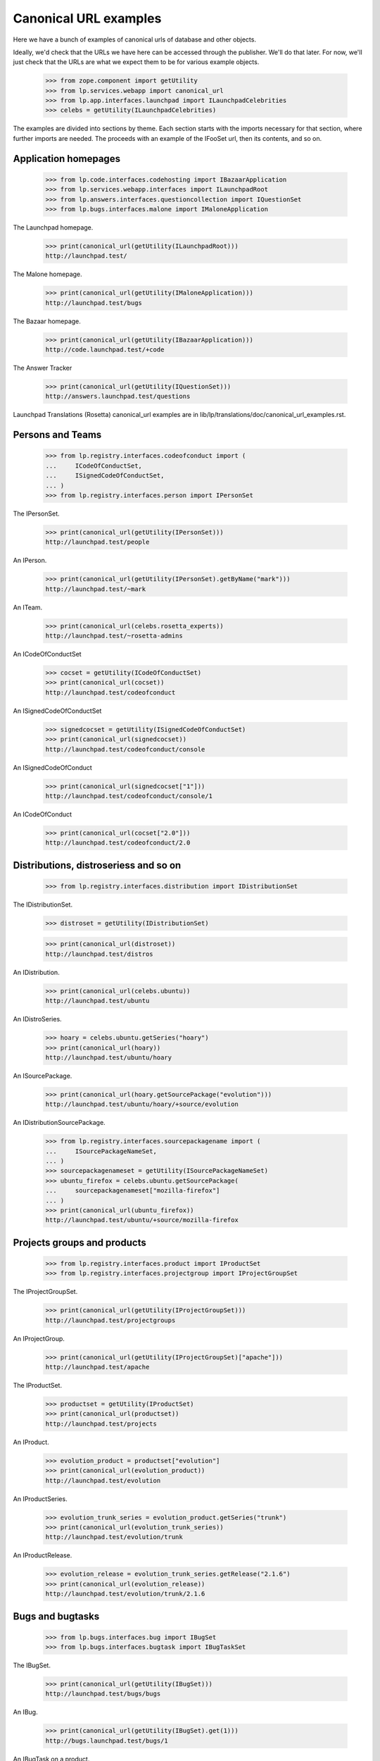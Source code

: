 Canonical URL examples
======================

Here we have a bunch of examples of canonical urls of database and other
objects.

Ideally, we'd check that the URLs we have here can be accessed through the
publisher.  We'll do that later.  For now, we'll just check that the URLs
are what we expect them to be for various example objects.

    >>> from zope.component import getUtility
    >>> from lp.services.webapp import canonical_url
    >>> from lp.app.interfaces.launchpad import ILaunchpadCelebrities
    >>> celebs = getUtility(ILaunchpadCelebrities)

The examples are divided into sections by theme.  Each section starts with
the imports necessary for that section, where further imports are needed.
The proceeds with an example of the IFooSet url, then its contents, and
so on.


Application homepages
---------------------

    >>> from lp.code.interfaces.codehosting import IBazaarApplication
    >>> from lp.services.webapp.interfaces import ILaunchpadRoot
    >>> from lp.answers.interfaces.questioncollection import IQuestionSet
    >>> from lp.bugs.interfaces.malone import IMaloneApplication

The Launchpad homepage.

    >>> print(canonical_url(getUtility(ILaunchpadRoot)))
    http://launchpad.test/

The Malone homepage.

    >>> print(canonical_url(getUtility(IMaloneApplication)))
    http://launchpad.test/bugs

The Bazaar homepage.

    >>> print(canonical_url(getUtility(IBazaarApplication)))
    http://code.launchpad.test/+code

The Answer Tracker

    >>> print(canonical_url(getUtility(IQuestionSet)))
    http://answers.launchpad.test/questions

Launchpad Translations (Rosetta) canonical_url examples are in
lib/lp/translations/doc/canonical_url_examples.rst.


Persons and Teams
-----------------

    >>> from lp.registry.interfaces.codeofconduct import (
    ...     ICodeOfConductSet,
    ...     ISignedCodeOfConductSet,
    ... )
    >>> from lp.registry.interfaces.person import IPersonSet

The IPersonSet.

    >>> print(canonical_url(getUtility(IPersonSet)))
    http://launchpad.test/people

An IPerson.

    >>> print(canonical_url(getUtility(IPersonSet).getByName("mark")))
    http://launchpad.test/~mark

An ITeam.

    >>> print(canonical_url(celebs.rosetta_experts))
    http://launchpad.test/~rosetta-admins

An ICodeOfConductSet

    >>> cocset = getUtility(ICodeOfConductSet)
    >>> print(canonical_url(cocset))
    http://launchpad.test/codeofconduct

An ISignedCodeOfConductSet

    >>> signedcocset = getUtility(ISignedCodeOfConductSet)
    >>> print(canonical_url(signedcocset))
    http://launchpad.test/codeofconduct/console

An ISignedCodeOfConduct

    >>> print(canonical_url(signedcocset["1"]))
    http://launchpad.test/codeofconduct/console/1

An ICodeOfConduct

    >>> print(canonical_url(cocset["2.0"]))
    http://launchpad.test/codeofconduct/2.0


Distributions, distroseriess and so on
--------------------------------------

    >>> from lp.registry.interfaces.distribution import IDistributionSet

The IDistributionSet.

    >>> distroset = getUtility(IDistributionSet)

    >>> print(canonical_url(distroset))
    http://launchpad.test/distros

An IDistribution.

    >>> print(canonical_url(celebs.ubuntu))
    http://launchpad.test/ubuntu

An IDistroSeries.

    >>> hoary = celebs.ubuntu.getSeries("hoary")
    >>> print(canonical_url(hoary))
    http://launchpad.test/ubuntu/hoary

An ISourcePackage.

    >>> print(canonical_url(hoary.getSourcePackage("evolution")))
    http://launchpad.test/ubuntu/hoary/+source/evolution

An IDistributionSourcePackage.

    >>> from lp.registry.interfaces.sourcepackagename import (
    ...     ISourcePackageNameSet,
    ... )
    >>> sourcepackagenameset = getUtility(ISourcePackageNameSet)
    >>> ubuntu_firefox = celebs.ubuntu.getSourcePackage(
    ...     sourcepackagenameset["mozilla-firefox"]
    ... )
    >>> print(canonical_url(ubuntu_firefox))
    http://launchpad.test/ubuntu/+source/mozilla-firefox


Projects groups and products
----------------------------

    >>> from lp.registry.interfaces.product import IProductSet
    >>> from lp.registry.interfaces.projectgroup import IProjectGroupSet

The IProjectGroupSet.

    >>> print(canonical_url(getUtility(IProjectGroupSet)))
    http://launchpad.test/projectgroups

An IProjectGroup.

    >>> print(canonical_url(getUtility(IProjectGroupSet)["apache"]))
    http://launchpad.test/apache

The IProductSet.

    >>> productset = getUtility(IProductSet)
    >>> print(canonical_url(productset))
    http://launchpad.test/projects

An IProduct.

    >>> evolution_product = productset["evolution"]
    >>> print(canonical_url(evolution_product))
    http://launchpad.test/evolution

An IProductSeries.

    >>> evolution_trunk_series = evolution_product.getSeries("trunk")
    >>> print(canonical_url(evolution_trunk_series))
    http://launchpad.test/evolution/trunk

An IProductRelease.

    >>> evolution_release = evolution_trunk_series.getRelease("2.1.6")
    >>> print(canonical_url(evolution_release))
    http://launchpad.test/evolution/trunk/2.1.6


Bugs and bugtasks
-----------------

    >>> from lp.bugs.interfaces.bug import IBugSet
    >>> from lp.bugs.interfaces.bugtask import IBugTaskSet

The IBugSet.

    >>> print(canonical_url(getUtility(IBugSet)))
    http://launchpad.test/bugs/bugs

An IBug.

    >>> print(canonical_url(getUtility(IBugSet).get(1)))
    http://bugs.launchpad.test/bugs/1

An IBugTask on a product.

    >>> print(canonical_url(getUtility(IBugTaskSet).get(2)))
    http://bugs.launchpad.test/firefox/+bug/1

An IMessage on a bug.

    >>> print(canonical_url(getUtility(IBugSet).get(1).messages[0]))
    http://bugs.launchpad.test/firefox/+bug/1/comments/0

An IMessage on a question.

    >>> print(canonical_url(getUtility(IQuestionSet).get(6).messages[0]))
    http://answers.launchpad.test/firefox/+question/6/messages/1

An IBugTask on a distribution source package.

    >>> distro_task = getUtility(IBugTaskSet).get(4)
    >>> print(canonical_url(distro_task))
    http://bugs.launchpad.test/debian/+source/mozilla-firefox/+bug/1

An IBugTask on a distribution without a sourcepackage.

    >>> from lp.testing import login
    >>> login("foo.bar@canonical.com")

    >>> temp_target = distro_task.target
    >>> distro_task.transitionToTarget(
    ...     distro_task.target.distribution, getUtility(ILaunchBag).user
    ... )
    >>> print(canonical_url(distro_task))
    http://bugs.launchpad.test/debian/+bug/1
    >>> distro_task.transitionToTarget(
    ...     temp_target, getUtility(ILaunchBag).user
    ... )

An IBugTask on a distribution series source package.

    >>> distro_series_task = getUtility(IBugTaskSet).get(19)
    >>> print(canonical_url(distro_series_task))
    http://bugs.launchpad.test/debian/sarge/+source/mozilla-firefox/+bug/3

An IBugTask on a distribution series without a sourcepackage.

    >>> temp_target = distro_series_task.target
    >>> distro_series_task.transitionToTarget(
    ...     distro_series_task.target.distroseries,
    ...     getUtility(ILaunchBag).user,
    ... )
    >>> print(canonical_url(distro_series_task))
    http://bugs.launchpad.test/debian/sarge/+bug/3
    >>> distro_series_task.transitionToTarget(
    ...     temp_target, getUtility(ILaunchBag).user
    ... )

A private bug, as an anonymous user! (We'll temporarily subscribe to the bug,
to ensure that at least one person has the perms to edit it while it's set
private.)

    >>> from lp.services.webapp.interfaces import ILaunchBag
    >>> current_user = getUtility(ILaunchBag).user
    >>> subscription = distro_series_task.bug.subscribe(
    ...     current_user, current_user
    ... )

    >>> distro_series_task.bug.setPrivate(True, getUtility(ILaunchBag).user)
    True

    >>> login(ANONYMOUS)

    >>> print(canonical_url(distro_series_task.bug))
    http://bugs.launchpad.test/bugs/3

A private bugtask, as an anonymous user.

    >>> print(canonical_url(distro_series_task))
    http://bugs.launchpad.test/debian/sarge/+source/mozilla-firefox/+bug/3

    >>> login("foo.bar@canonical.com")
    >>> distro_series_task.bug.setPrivate(False, getUtility(ILaunchBag).user)
    True
    >>> distro_series_task.bug.unsubscribe(current_user, current_user)

An IBugWatchSet.

    This doesn't work, because BugWatchSet.bug is an int, not an IBug object.

    xxx bug_one_watches = BugWatchSet(bug=1)
    xxx print(canonical_url(bug_one_watches))
    http://launchpad.test/bugs/1/watches

An IBugComment.

    >>> from lp.bugs.browser.bugcomment import BugComment
    >>> bug_one = getUtility(IBugSet).get(1)
    >>> bugtask_one = bug_one.bugtasks[0]
    >>> bug_comment = BugComment(
    ...     1, bug_one.initial_message, bugtask_one, True
    ... )
    >>> print(canonical_url(bug_comment))
    http://bugs.launchpad.test/firefox/+bug/1/comments/1

An IBugNomination.

    >>> from lp.bugs.interfaces.bugnomination import IBugNominationSet
    >>> bug_nomination = getUtility(IBugNominationSet).get(1)
    >>> print(canonical_url(bug_nomination))
    http://bugs.launchpad.test/bugs/1/nominations/1


Remote Bug Trackers and Remote Bugs
-----------------------------------

    >>> from lp.bugs.browser.bugtracker import RemoteBug
    >>> from lp.bugs.interfaces.bugtracker import IBugTrackerSet

An IBugTrackerSet.

    >>> print(canonical_url(getUtility(IBugTrackerSet)))
    http://bugs.launchpad.test/bugs/bugtrackers

A remote bug tracker.

    >>> mozilla_bugtracker = getUtility(IBugTrackerSet)["mozilla.org"]
    >>> print(canonical_url(mozilla_bugtracker))
    http://bugs.launchpad.test/bugs/bugtrackers/mozilla.org

A bug from a remote bug tracker.

    >>> remote_bug = RemoteBug(
    ...     mozilla_bugtracker, "42", mozilla_bugtracker.getBugsWatching("42")
    ... )
    >>> print(canonical_url(remote_bug))
    http://bugs.launchpad.test/bugs/bugtrackers/mozilla.org/42


Branches
--------

An IBranch.

    >>> from lp.code.interfaces.branchlookup import IBranchLookup

    >>> branch = getUtility(IBranchLookup).get(10)

    >>> print(canonical_url(branch))
    http://code.launchpad.test/~mark/firefox/release-0.9.2

An IBugBranch.

    >>> bug = getUtility(IBugSet).get(1)
    >>> bug.linkBranch(branch, getUtility(IPersonSet).getByName("mark"))
    >>> [bug_branch] = bug.linked_bugbranches
    >>> print(canonical_url(bug_branch))
    http://launchpad.test/~mark/firefox/release-0.9.2/+bug/1


BranchMergeProposals
--------------------

Set up example Branch Merge Proposal

    >>> mainline = getUtility(IBranchLookup).get(15)
    >>> release26 = getUtility(IBranchLookup).get(16)
    >>> merge_proposal = mainline.addLandingTarget(mainline.owner, release26)

Branch merge proposals should have a canonical URL.  (Based on their source
branch.)

    >>> print(canonical_url(merge_proposal))
    http://code.launchpad.test/~name12/gnome-terminal/main/+merge/...

Create example CodeReviewComment.

    >>> comment = merge_proposal.createComment(
    ...     release26.owner, "My subject", "My content"
    ... )

CodeReviewComment should have a canonical URL.  (It should extend the URL of
the merge proposal)

    >>> print(canonical_url(comment))
    http://code....test/~name12/gnome-terminal/main/+merge/.../comments/...


Code Imports
------------

Code imports have a canonical URL which is a subordinate of the branch
that they import to.

    >>> from lp.code.interfaces.codeimport import ICodeImportSet
    >>> code_import = getUtility(ICodeImportSet).get(1)
    >>> print(canonical_url(code_import))
    http://code.launchpad.test/~vcs-imports/gnome-terminal/import/+code-import

Specifications
--------------

    >>> from lp.blueprints.interfaces.specification import ISpecificationSet
    >>> spec_set = getUtility(ISpecificationSet)
    >>> print(canonical_url(spec_set))
    http://blueprints.launchpad.test/

    >>> print(
    ...     canonical_url(
    ...         celebs.ubuntu.getSpecification("media-integrity-check")
    ...     )
    ... )
    http://blueprints.launchpad.test/ubuntu/+spec/media-integrity-check
